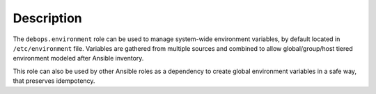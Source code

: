Description
===========

The ``debops.environment`` role can be used to manage system-wide environment
variables, by default located in ``/etc/environment`` file. Variables are
gathered from multiple sources and combined to allow global/group/host tiered
environment modeled after Ansible inventory.

This role can also be used by other Ansible roles as a dependency to create
global environment variables in a safe way, that preserves idempotency.
